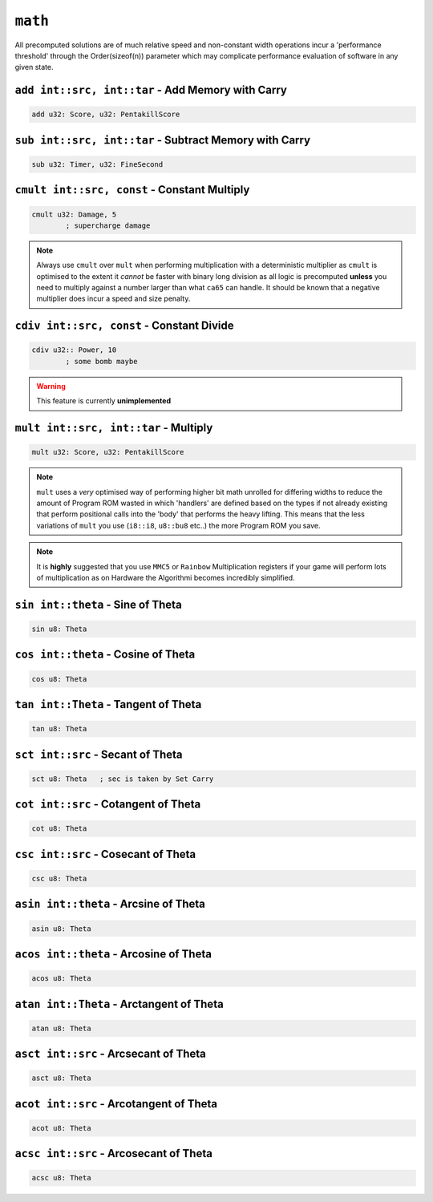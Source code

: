 ``math``
========

All precomputed solutions are of much relative speed and non-constant width operations incur a 'performance threshold' through the Order(sizeof(n)) parameter which may complicate performance evaluation of software in any given state.

``add int::src, int::tar`` - Add Memory with Carry
~~~~~~~~~~~~~~~~~~~~~~~~~~~~~~~~~~~~~~~~~~~~~~~~~~

.. code-block::

    add u32: Score, u32: PentakillScore

``sub int::src, int::tar`` - Subtract Memory with Carry
~~~~~~~~~~~~~~~~~~~~~~~~~~~~~~~~~~~~~~~~

.. code-block::

    sub u32: Timer, u32: FineSecond

``cmult int::src, const`` - Constant Multiply
~~~~~~~~~~~~~~~~~~~~~~~~~~~~~~~~~~~~~~~~

.. code-block::

    cmult u32: Damage, 5
            ; supercharge damage

.. note::
    Always use ``cmult`` over ``mult`` when performing multiplication with a deterministic multiplier as ``cmult`` is optimised to the extent it *cannot* be faster with binary long division as all logic is precomputed **unless** you need to multiply against a number larger than what ``ca65`` can handle. It should be known that a negative multiplier does incur a speed and size penalty.

``cdiv int::src, const`` - Constant Divide
~~~~~~~~~~~~~~~~~~~~~~~~~~~~~~~~~~~~~~~~

.. code-block::
    
    cdiv u32:: Power, 10
            ; some bomb maybe

.. warning::
    This feature is currently **unimplemented**

``mult int::src, int::tar`` - Multiply
~~~~~~~~~~~~~~~~~~~~~~~~~~~~~~~~~~~~~~~~~~~~~~~~~~

.. code-block::

    mult u32: Score, u32: PentakillScore

.. note::
    ``mult`` uses a *very* optimised way of performing higher bit math unrolled for differing widths to reduce the amount of Program ROM wasted in which 'handlers' are defined based on the types if not already existing that perform positional calls into the 'body' that performs the heavy lifting. This means that the less variations of ``mult`` you use (``i8::i8``, ``u8::bu8`` etc..) the more Program ROM you save.

.. note::
   It is **highly** suggested that you use ``MMC5`` or ``Rainbow`` Multiplication registers if your game will perform lots of multiplication as on Hardware the Algorithmi becomes incredibly simplified. 

``sin int::theta`` - Sine of Theta
~~~~~~~~~~~~~~~~~~~~~~~~~~~~~~~~~~~~~~~~

.. code-block::

    sin u8: Theta

``cos int::theta`` - Cosine of Theta
~~~~~~~~~~~~~~~~~~~~~~~~~~~~~~~~~~~~~~~~

.. code-block::

    cos u8: Theta


``tan int::Theta`` - Tangent of Theta
~~~~~~~~~~~~~~~~~~~~~~~~~~~~~~~~~~~~~~~~

.. code-block::

    tan u8: Theta


``sct int::src`` - Secant of Theta
~~~~~~~~~~~~~~~~~~~~~~~~~~~~~~~~~~~~~~~~

.. code-block::

    sct u8: Theta   ; sec is taken by Set Carry


``cot int::src`` - Cotangent of Theta
~~~~~~~~~~~~~~~~~~~~~~~~~~~~~~~~~~~~~~~~

.. code-block::

    cot u8: Theta

``csc int::src`` - Cosecant of Theta
~~~~~~~~~~~~~~~~~~~~~~~~~~~~~~~~~~~~~~~~

.. code-block::

    csc u8: Theta

``asin int::theta`` - Arcsine of Theta
~~~~~~~~~~~~~~~~~~~~~~~~~~~~~~~~~~~~~~~~

.. code-block::

    asin u8: Theta

``acos int::theta`` - Arcosine of Theta
~~~~~~~~~~~~~~~~~~~~~~~~~~~~~~~~~~~~~~~~

.. code-block::

    acos u8: Theta


``atan int::Theta`` - Arctangent of Theta
~~~~~~~~~~~~~~~~~~~~~~~~~~~~~~~~~~~~~~~~

.. code-block::

    atan u8: Theta


``asct int::src`` - Arcsecant of Theta
~~~~~~~~~~~~~~~~~~~~~~~~~~~~~~~~~~~~~~~~

.. code-block::

    asct u8: Theta

``acot int::src`` - Arcotangent of Theta
~~~~~~~~~~~~~~~~~~~~~~~~~~~~~~~~~~~~~~~~

.. code-block::

    acot u8: Theta

``acsc int::src`` - Arcosecant of Theta
~~~~~~~~~~~~~~~~~~~~~~~~~~~~~~~~~~~~~~~~

.. code-block::

    acsc u8: Theta